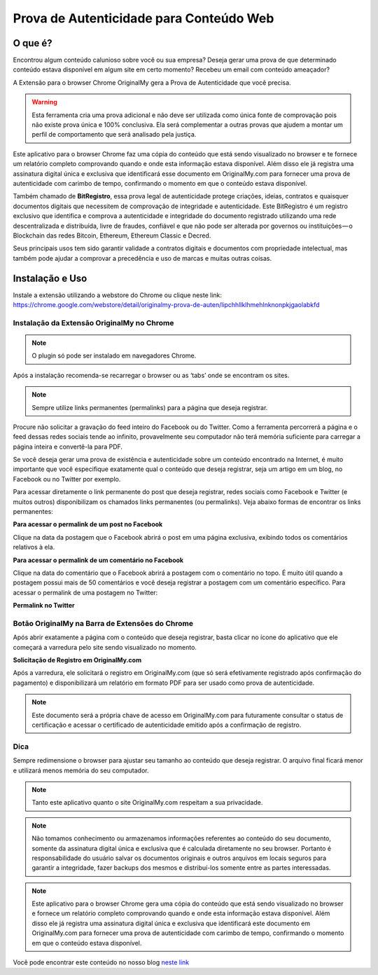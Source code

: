 Prova de Autenticidade para Conteúdo Web
========================================

========
O que é?
========

Encontrou algum conteúdo calunioso sobre você ou sua empresa? Deseja gerar uma prova de que determinado conteúdo estava disponível em algum site em certo momento? Recebeu um email com conteúdo ameaçador?

A Extensão para o browser Chrome OriginalMy gera a Prova de Autenticidade que você precisa.

.. warning:: Esta ferramenta cria uma prova adicional e não deve ser utilizada como única fonte de comprovação pois não existe prova única e 100% conclusiva. Ela será complementar a outras provas que ajudem a montar um perfil de comportamento que será analisado pela justiça.

Este aplicativo para o browser Chrome faz uma cópia do conteúdo que está sendo visualizado no browser e te fornece um relatório completo comprovando quando e onde esta informação estava disponível. Além disso ele já registra uma assinatura digital única e exclusiva que identificará esse documento em OriginalMy.com para fornecer uma prova de autenticidade com carimbo de tempo, confirmando o momento em que o conteúdo estava disponível.

Também chamado de **BitRegistro**, essa prova legal de autenticidade protege criações, ideias, contratos e quaisquer documentos digitais que necessitem de comprovação de integridade e autenticidade. Este BitRegistro é um registro exclusivo que identifica e comprova a autenticidade e integridade do documento registrado utilizando uma rede descentralizada e distribuída, livre de fraudes, confiável e que não pode ser alterada por governos ou instituições — o Blockchain das redes Bitcoin, Ethereum, Ethereum Classic e Decred.

Seus principais usos tem sido garantir validade a contratos digitais e documentos com propriedade intelectual, mas também pode ajudar a comprovar a precedência e uso de marcas e muitas outras coisas.

================
Instalação e Uso
================

Instale a extensão utilizando a webstore do Chrome ou clique neste link: https://chrome.google.com/webstore/detail/originalmy-prova-de-auten/lipchhllklhmehlnknonpkjgaolabkfd

.. image:: images/instale_plugin.jpg
  :scale: 50%

Instalação da Extensão OriginalMy no Chrome
-------------------------------------------

.. note:: O plugin só pode ser instalado em navegadores Chrome.

Após a instalação recomenda-se recarregar o browser ou as ‘tabs’ onde se encontram os sites.

.. note:: Sempre utilize links permanentes (permalinks) para a página que deseja registrar.

Procure não solicitar a gravação do feed inteiro do Facebook ou do Twitter. Como a ferramenta percorrerá a página e o feed dessas redes sociais tende ao infinito, provavelmente seu computador não terá memória suficiente para carregar a página inteira e convertê-la para PDF.

Se você deseja gerar uma prova de existência e autenticidade sobre um conteúdo encontrado na Internet, é muito importante que você especifique exatamente qual o conteúdo que deseja registrar, seja um artigo em um blog, no Facebook ou no Twitter por exemplo.

Para acessar diretamente o link permanente do post que deseja registrar, redes sociais como Facebook e Twitter (e muitos outros) disponibilizam os chamados links permanentes (ou permalinks). Veja abaixo formas de encontrar os links permanentes:

**Para acessar o permalink de um post no Facebook**

.. image:: images/permalink_facebook.jpg
  :scale: 50%

Clique na data da postagem que o Facebook abrirá o post em uma página exclusiva, exibindo todos os comentários relativos à ela.

**Para acessar o permalink de um comentário no Facebook**

.. image:: images/permalink_comment.jpg
  :scale: 50%

Clique na data do comentário que o Facebook abrirá a postagem com o comentário no topo. É muito útil quando a postagem possui mais de 50 comentários e você deseja registrar a postagem com um comentário específico.
Para acessar o permalink de uma postagem no Twitter:

**Permalink no Twitter**

.. image:: images/permalink_twitter.jpg
  :scale: 50%

Botão OriginalMy na Barra de Extensões do Chrome
------------------------------------------------

Após abrir exatamente a página com o conteúdo que deseja registrar, basta clicar no ícone do aplicativo que ele começará a varredura pelo site sendo visualizado no momento.
  
.. image:: images/click_plugin.jpg
  :scale: 50%

**Solicitação de Registro em OriginalMy.com**

Após a varredura, ele solicitará o registro em OriginalMy.com (que só será efetivamente registrado após confirmação do pagamento) e disponibilizará um relatório em formato PDF para ser usado como prova de autenticidade.

.. image:: images/pagamento.jpg
  :scale: 50%

.. note:: Este documento será a própria chave de acesso em OriginalMy.com para futuramente consultar o status de certificação e acessar o certificado de autenticidade emitido após a confirmação de registro.

Dica
----

Sempre redimensione o browser para ajustar seu tamanho ao conteúdo que deseja registrar. O arquivo final ficará menor e utilizará menos memória do seu computador.

.. note:: Tanto este aplicativo quanto o site OriginalMy.com respeitam a sua privacidade.

.. note:: Não tomamos conhecimento ou armazenamos informações referentes ao conteúdo do seu documento, somente da assinatura digital única e exclusiva que é calculada diretamente no seu browser.
  Portanto é responsabilidade do usuário salvar os documentos originais e outros arquivos em locais seguros para garantir a integridade, fazer backups dos mesmos e distribuí-los somente entre as partes interessadas.
  
.. note:: Este aplicativo para o browser Chrome gera uma cópia do conteúdo que está sendo visualizado no browser e fornece um relatório completo comprovando quando e onde esta informação estava disponível. Além disso ele já registra uma assinatura digital única e exclusiva que identificará este documento em OriginalMy.com para fornecer uma prova de autenticidade com carimbo de tempo, confirmando o momento em que o conteúdo estava disponível.

Você pode encontrar este conteúdo no nosso blog `neste link`_ 

.. _neste link: https://medium.com/@originalmy/originalmy-extensão-do-chrome-prova-de-autenticidade-na-web-como-usar-301793ac509
